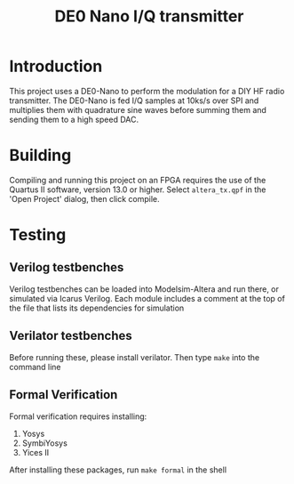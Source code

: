 #+TITLE: DE0 Nano I/Q transmitter
* Introduction
This project uses a DE0-Nano to perform the modulation for a DIY HF
radio transmitter. The DE0-Nano is fed I/Q samples at 10ks/s over SPI
and multiplies them with quadrature sine waves before summing them and
sending them to a high speed DAC. 

* Building
Compiling and running this project on an FPGA requires the use of the
Quartus II software, version 13.0 or higher. Select ~altera_tx.qpf~ in 
the 'Open Project' dialog, then click compile.

* Testing
** Verilog testbenches
   Verilog testbenches can be loaded into Modelsim-Altera and run
   there, or simulated via Icarus Verilog. Each module includes a
   comment at the top of the file that lists its dependencies for 
   simulation
** Verilator testbenches
   Before running these, please install verilator. Then type ~make~
   into the command line
** Formal Verification
   Formal verification requires installing:
   1. Yosys
   2. SymbiYosys
   3. Yices II

   After installing these packages, run ~make formal~ in the shell
